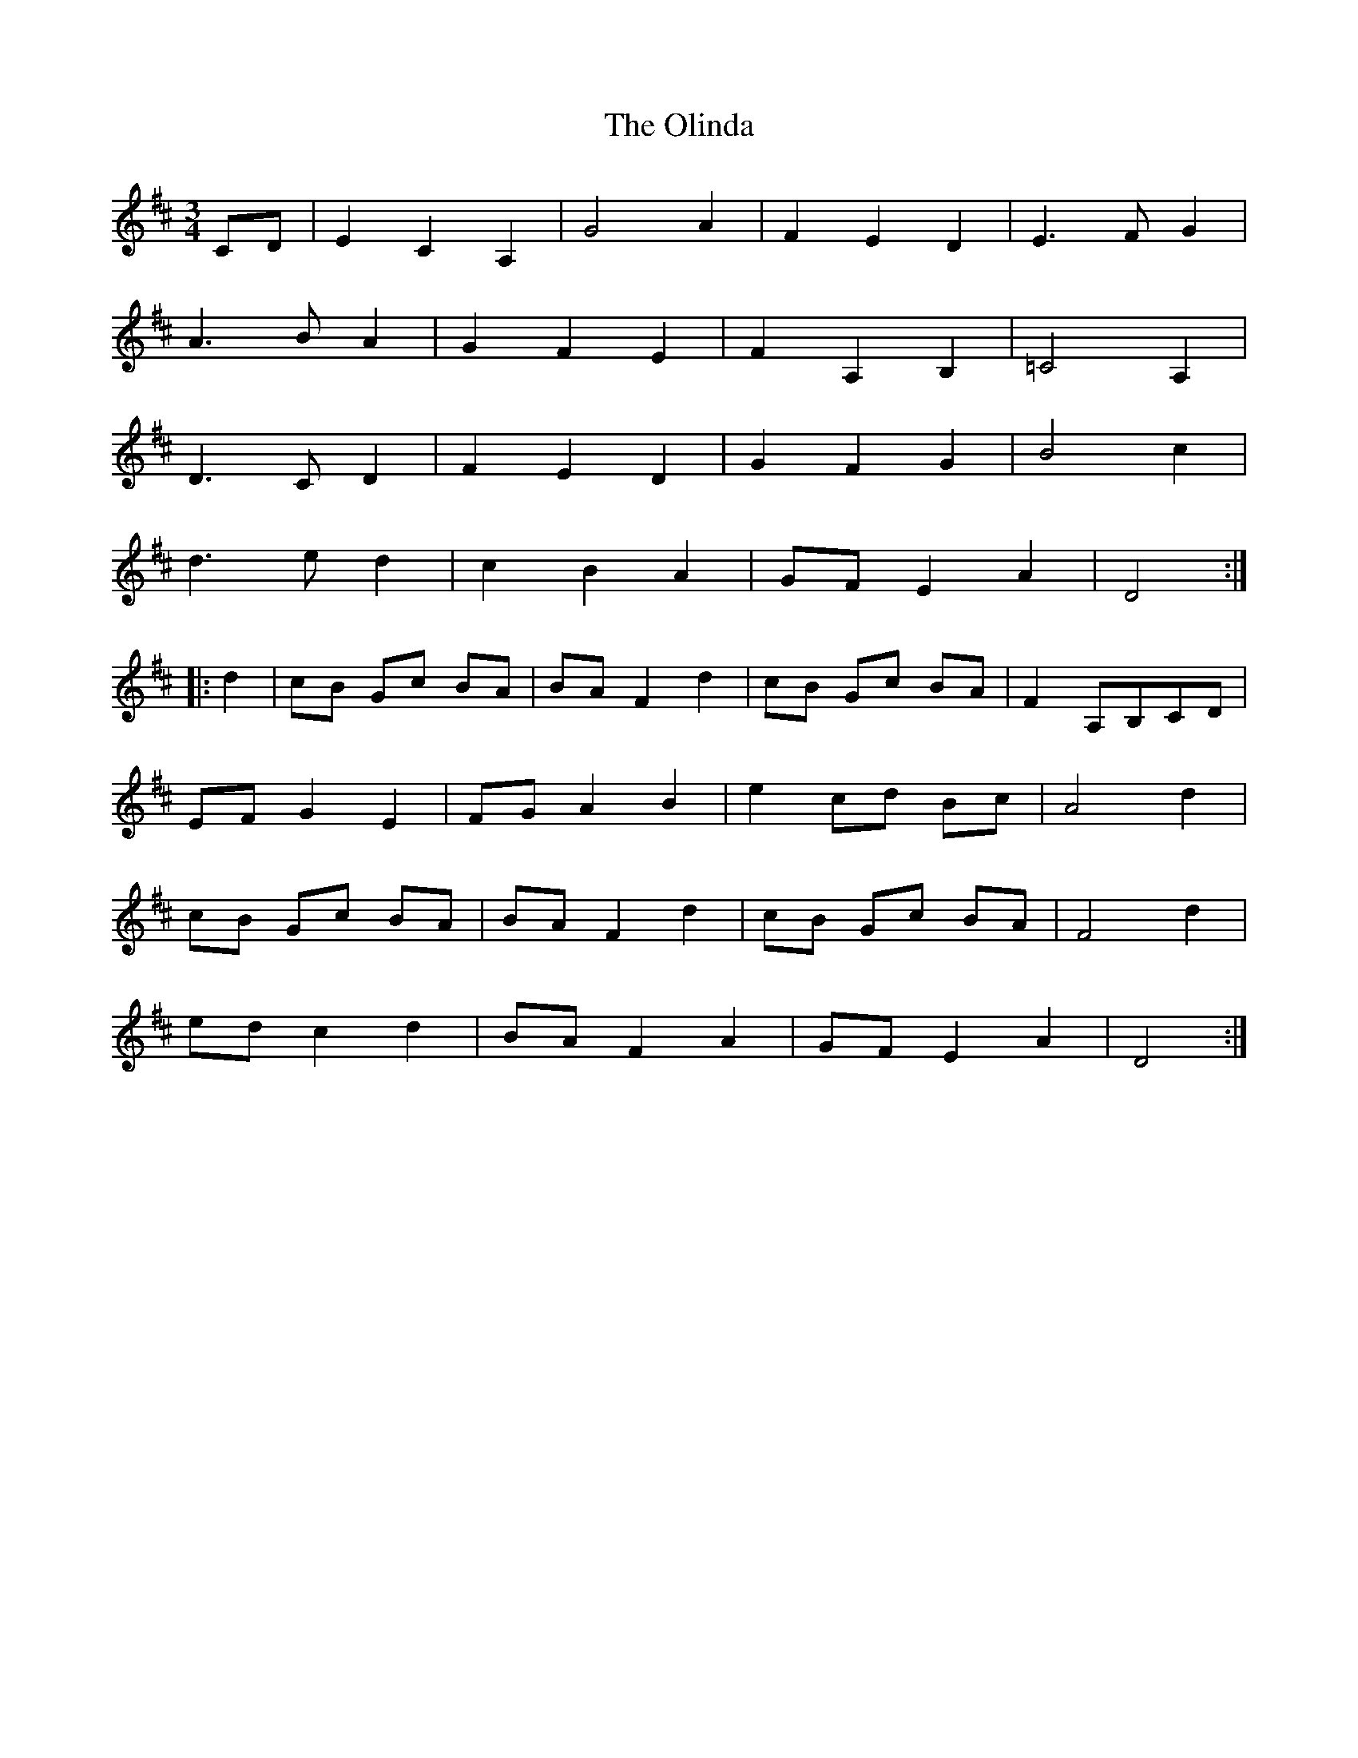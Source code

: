 X: 30500
T: Olinda, The
R: waltz
M: 3/4
K: Dmajor
CD|E2 C2 A,2|G4 A2|F2 E2 D2|E3F G2|
A3B A2|G2 F2 E2|F2 A,2 B,2|=C4 A,2|
D3C D2|F2 E2 D2|G2 F2 G2|B4 c2|
d3e d2|c2 B2 A2|GF E2 A2|D4:|
|:d2|cB Gc BA|BA F2 d2|cB Gc BA|F2 A,B,CD|
EF G2 E2|FG A2 B2|e2 cd Bc|A4 d2|
cB Gc BA|BA F2 d2|cB Gc BA|F4 d2|
ed c2 d2|BA F2 A2|GF E2 A2|D4:|

